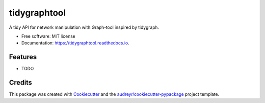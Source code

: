 =============
tidygraphtool
=============


.. image:: https://img.shields.io/pypi/v/tidygraphtool.svg
        :target: https://pypi.python.org/pypi/tidygraphtool

.. image:: https://img.shields.io/travis/jstonge/tidygraphtool.svg
        :target: https://travis-ci.com/jstonge/tidygraphtool

.. image:: https://readthedocs.org/projects/tidygraphtool/badge/?version=latest
        :target: https://tidygraphtool.readthedocs.io/en/latest/?badge=latest
        :alt: Documentation Status




A tidy API for network manipulation with Graph-tool inspired by tidygraph.


* Free software: MIT license
* Documentation: https://tidygraphtool.readthedocs.io.


Features
--------

* TODO

Credits
-------

This package was created with Cookiecutter_ and the `audreyr/cookiecutter-pypackage`_ project template.

.. _Cookiecutter: https://github.com/audreyr/cookiecutter
.. _`audreyr/cookiecutter-pypackage`: https://github.com/audreyr/cookiecutter-pypackage
